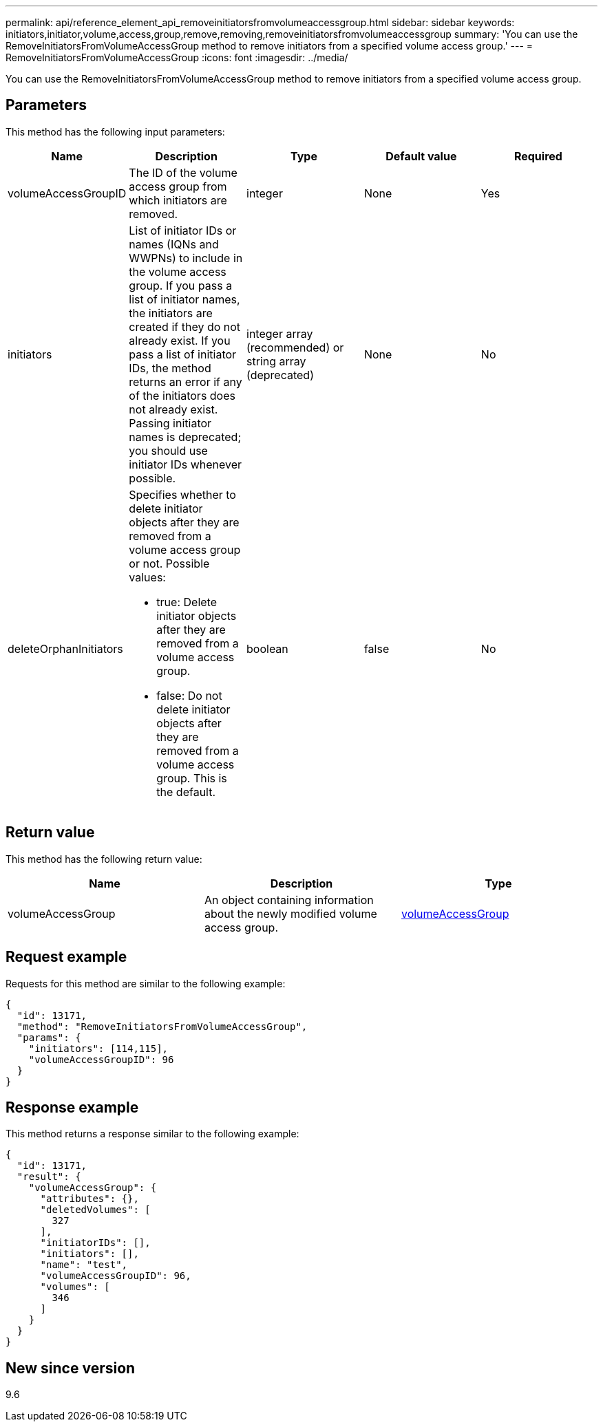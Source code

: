 ---
permalink: api/reference_element_api_removeinitiatorsfromvolumeaccessgroup.html
sidebar: sidebar
keywords: initiators,initiator,volume,access,group,remove,removing,removeinitiatorsfromvolumeaccessgroup
summary: 'You can use the RemoveInitiatorsFromVolumeAccessGroup method to remove initiators from a specified volume access group.'
---
= RemoveInitiatorsFromVolumeAccessGroup
:icons: font
:imagesdir: ../media/

[.lead]
You can use the RemoveInitiatorsFromVolumeAccessGroup method to remove initiators from a specified volume access group.

== Parameters

This method has the following input parameters:

[options="header"]
|===
|Name |Description |Type |Default value |Required
a|
volumeAccessGroupID
a|
The ID of the volume access group from which initiators are removed.
a|
integer
a|
None
a|
Yes
a|
initiators
a|
List of initiator IDs or names (IQNs and WWPNs) to include in the volume access group. If you pass a list of initiator names, the initiators are created if they do not already exist. If you pass a list of initiator IDs, the method returns an error if any of the initiators does not already exist. Passing initiator names is deprecated; you should use initiator IDs whenever possible.
a|
integer array (recommended) or string array (deprecated)
a|
None
a|
No
a|
deleteOrphanInitiators
a|
Specifies whether to delete initiator objects after they are removed from a volume access group or not. Possible values:

* true: Delete initiator objects after they are removed from a volume access group.
* false: Do not delete initiator objects after they are removed from a volume access group. This is the default.

a|
boolean
a|
false
a|
No
|===

== Return value

This method has the following return value:

[options="header"]
|===
|Name |Description |Type
a|
volumeAccessGroup
a|
An object containing information about the newly modified volume access group.
a|
xref:reference_element_api_volumeaccessgroup.adoc[volumeAccessGroup]
|===

== Request example

Requests for this method are similar to the following example:

----
{
  "id": 13171,
  "method": "RemoveInitiatorsFromVolumeAccessGroup",
  "params": {
    "initiators": [114,115],
    "volumeAccessGroupID": 96
  }
}
----

== Response example

This method returns a response similar to the following example:

----
{
  "id": 13171,
  "result": {
    "volumeAccessGroup": {
      "attributes": {},
      "deletedVolumes": [
        327
      ],
      "initiatorIDs": [],
      "initiators": [],
      "name": "test",
      "volumeAccessGroupID": 96,
      "volumes": [
        346
      ]
    }
  }
}
----

== New since version

9.6
